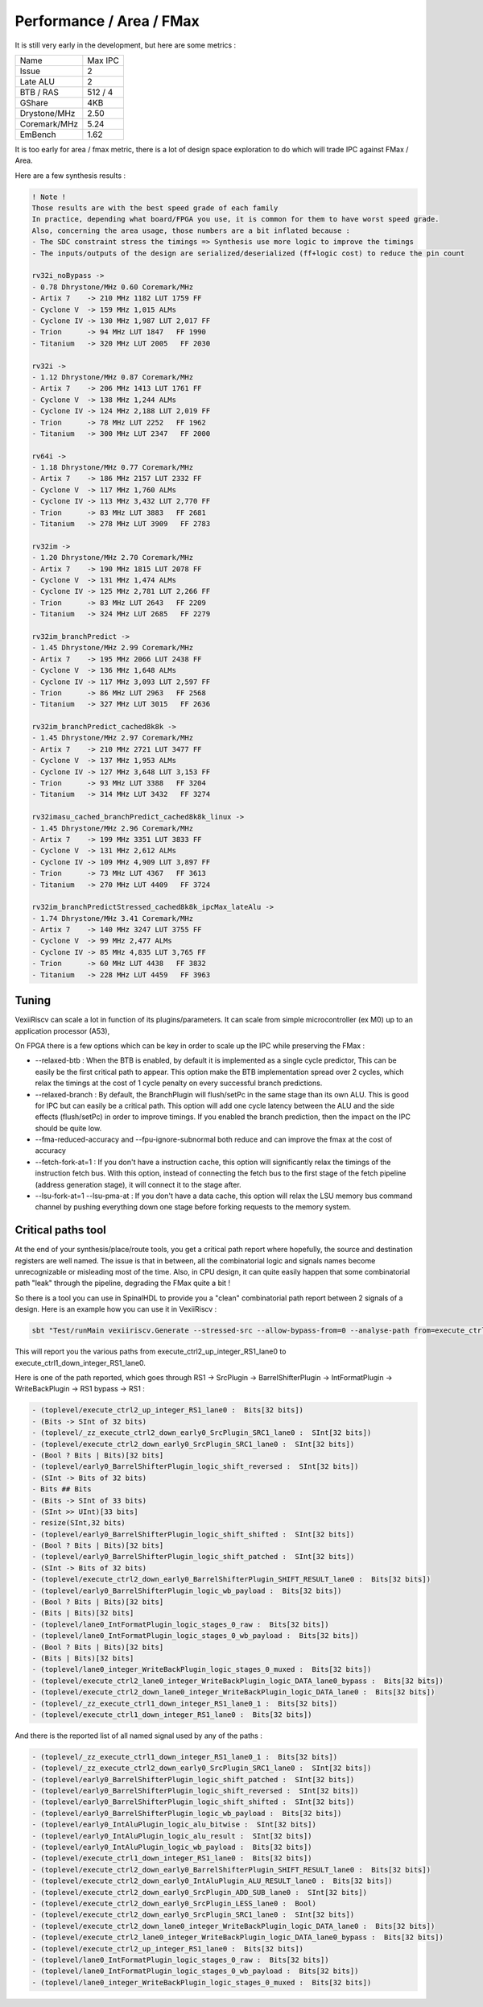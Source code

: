 Performance / Area / FMax
=========================

It is still very early in the development, but here are some metrics :

+---------------+----------------+
| Name          | Max IPC        |
+---------------+----------------+
| Issue         | 2              |
+---------------+----------------+
| Late ALU      | 2              |
+---------------+----------------+
| BTB / RAS     | 512 / 4        |
+---------------+----------------+
| GShare        | 4KB            |
+---------------+----------------+
| Drystone/MHz  | 2.50           |
+---------------+----------------+
| Coremark/MHz  | 5.24           |
+---------------+----------------+
| EmBench       | 1.62           |
+---------------+----------------+

It is too early for area / fmax metric, there is a lot of design space exploration to do which will trade IPC against FMax / Area.



Here are a few synthesis results : 

.. code-block:: 

    ! Note ! 
    Those results are with the best speed grade of each family
    In practice, depending what board/FPGA you use, it is common for them to have worst speed grade.
    Also, concerning the area usage, those numbers are a bit inflated because : 
    - The SDC constraint stress the timings => Synthesis use more logic to improve the timings
    - The inputs/outputs of the design are serialized/deserialized (ff+logic cost) to reduce the pin count

    rv32i_noBypass ->
    - 0.78 Dhrystone/MHz 0.60 Coremark/MHz
    - Artix 7    -> 210 MHz 1182 LUT 1759 FF 
    - Cyclone V  -> 159 MHz 1,015 ALMs
    - Cyclone IV -> 130 MHz 1,987 LUT 2,017 FF 
    - Trion      -> 94 MHz LUT 1847   FF 1990
    - Titanium   -> 320 MHz LUT 2005   FF 2030

    rv32i ->
    - 1.12 Dhrystone/MHz 0.87 Coremark/MHz
    - Artix 7    -> 206 MHz 1413 LUT 1761 FF 
    - Cyclone V  -> 138 MHz 1,244 ALMs
    - Cyclone IV -> 124 MHz 2,188 LUT 2,019 FF 
    - Trion      -> 78 MHz LUT 2252   FF 1962
    - Titanium   -> 300 MHz LUT 2347   FF 2000

    rv64i ->
    - 1.18 Dhrystone/MHz 0.77 Coremark/MHz
    - Artix 7    -> 186 MHz 2157 LUT 2332 FF 
    - Cyclone V  -> 117 MHz 1,760 ALMs
    - Cyclone IV -> 113 MHz 3,432 LUT 2,770 FF 
    - Trion      -> 83 MHz LUT 3883   FF 2681
    - Titanium   -> 278 MHz LUT 3909   FF 2783

    rv32im ->
    - 1.20 Dhrystone/MHz 2.70 Coremark/MHz
    - Artix 7    -> 190 MHz 1815 LUT 2078 FF 
    - Cyclone V  -> 131 MHz 1,474 ALMs
    - Cyclone IV -> 125 MHz 2,781 LUT 2,266 FF 
    - Trion      -> 83 MHz LUT 2643   FF 2209
    - Titanium   -> 324 MHz LUT 2685   FF 2279

    rv32im_branchPredict ->
    - 1.45 Dhrystone/MHz 2.99 Coremark/MHz
    - Artix 7    -> 195 MHz 2066 LUT 2438 FF 
    - Cyclone V  -> 136 MHz 1,648 ALMs
    - Cyclone IV -> 117 MHz 3,093 LUT 2,597 FF 
    - Trion      -> 86 MHz LUT 2963   FF 2568
    - Titanium   -> 327 MHz LUT 3015   FF 2636

    rv32im_branchPredict_cached8k8k ->
    - 1.45 Dhrystone/MHz 2.97 Coremark/MHz
    - Artix 7    -> 210 MHz 2721 LUT 3477 FF 
    - Cyclone V  -> 137 MHz 1,953 ALMs
    - Cyclone IV -> 127 MHz 3,648 LUT 3,153 FF 
    - Trion      -> 93 MHz LUT 3388   FF 3204
    - Titanium   -> 314 MHz LUT 3432   FF 3274

    rv32imasu_cached_branchPredict_cached8k8k_linux ->
    - 1.45 Dhrystone/MHz 2.96 Coremark/MHz
    - Artix 7    -> 199 MHz 3351 LUT 3833 FF 
    - Cyclone V  -> 131 MHz 2,612 ALMs
    - Cyclone IV -> 109 MHz 4,909 LUT 3,897 FF 
    - Trion      -> 73 MHz LUT 4367   FF 3613
    - Titanium   -> 270 MHz LUT 4409   FF 3724

    rv32im_branchPredictStressed_cached8k8k_ipcMax_lateAlu ->
    - 1.74 Dhrystone/MHz 3.41 Coremark/MHz
    - Artix 7    -> 140 MHz 3247 LUT 3755 FF 
    - Cyclone V  -> 99 MHz 2,477 ALMs
    - Cyclone IV -> 85 MHz 4,835 LUT 3,765 FF 
    - Trion      -> 60 MHz LUT 4438   FF 3832
    - Titanium   -> 228 MHz LUT 4459   FF 3963


Tuning
------

VexiiRiscv can scale a lot in function of its plugins/parameters. It can scale from simple microcontroller
(ex M0) up to an application processor (A53),

On FPGA there is a few options which can be key in order to scale up the IPC while preserving the FMax :

- --relaxed-btb : When the BTB is enabled, by default it is implemented as a single cycle predictor,
  This can be easily be the first critical path to appear.
  This option make the BTB implementation spread over 2 cycles,
  which relax the timings at the cost of 1 cycle penalty on every successful branch predictions.
- --relaxed-branch : By default, the BranchPlugin will flush/setPc in the same stage
  than its own ALU. This is good for IPC but can easily be a critical path.
  This option will add one cycle latency between the ALU and the side effects (flush/setPc)
  in order to improve timings.
  If you enabled the branch prediction, then the impact on the IPC should be quite low.
- --fma-reduced-accuracy and --fpu-ignore-subnormal both reduce and can improve the fmax
  at the cost of accuracy
- --fetch-fork-at=1 : If you don't have a instruction cache, this option will significantly relax the
  timings of the instruction fetch bus. With this option, instead of connecting the fetch bus to the first stage of the
  fetch pipeline (address generation stage), it will connect it to the stage after.
- --lsu-fork-at=1 --lsu-pma-at : If you don't have a data cache, this option will relax the LSU memory bus command channel
  by pushing everything down one stage before forking requests to the memory system.


Critical paths tool
-------------------

At the end of your synthesis/place/route tools, you get a critical path report where hopefully, the source and destination registers are well named.
The issue is that in between, all the combinatorial logic and signals names become unrecognizable or misleading most of the time.
Also, in CPU design, it can quite easily happen that some combinatorial path "leak" through the pipeline, degrading the FMax quite a bit !

So there is a tool you can use in SpinalHDL to provide you a "clean" combinatorial path report between 2 signals of a design.
Here is an example how you can use it in VexiiRiscv :

.. code-block:: bash

    sbt "Test/runMain vexiiriscv.Generate --stressed-src --allow-bypass-from=0 --analyse-path from=execute_ctrl2_up_integer_RS1_lane0,to=execute_ctrl1_down_integer_RS1_lane0"

This will report you the various paths from execute_ctrl2_up_integer_RS1_lane0 to execute_ctrl1_down_integer_RS1_lane0.

Here is one of the path reported, which goes through RS1 -> SrcPlugin -> BarrelShifterPlugin -> IntFormatPlugin -> WriteBackPlugin -> RS1 bypass -> RS1 :

.. code-block::

    - (toplevel/execute_ctrl2_up_integer_RS1_lane0 :  Bits[32 bits])
    - (Bits -> SInt of 32 bits)
    - (toplevel/_zz_execute_ctrl2_down_early0_SrcPlugin_SRC1_lane0 :  SInt[32 bits])
    - (toplevel/execute_ctrl2_down_early0_SrcPlugin_SRC1_lane0 :  SInt[32 bits])
    - (Bool ? Bits | Bits)[32 bits]
    - (toplevel/early0_BarrelShifterPlugin_logic_shift_reversed :  SInt[32 bits])
    - (SInt -> Bits of 32 bits)
    - Bits ## Bits
    - (Bits -> SInt of 33 bits)
    - (SInt >> UInt)[33 bits]
    - resize(SInt,32 bits)
    - (toplevel/early0_BarrelShifterPlugin_logic_shift_shifted :  SInt[32 bits])
    - (Bool ? Bits | Bits)[32 bits]
    - (toplevel/early0_BarrelShifterPlugin_logic_shift_patched :  SInt[32 bits])
    - (SInt -> Bits of 32 bits)
    - (toplevel/execute_ctrl2_down_early0_BarrelShifterPlugin_SHIFT_RESULT_lane0 :  Bits[32 bits])
    - (toplevel/early0_BarrelShifterPlugin_logic_wb_payload :  Bits[32 bits])
    - (Bool ? Bits | Bits)[32 bits]
    - (Bits | Bits)[32 bits]
    - (toplevel/lane0_IntFormatPlugin_logic_stages_0_raw :  Bits[32 bits])
    - (toplevel/lane0_IntFormatPlugin_logic_stages_0_wb_payload :  Bits[32 bits])
    - (Bool ? Bits | Bits)[32 bits]
    - (Bits | Bits)[32 bits]
    - (toplevel/lane0_integer_WriteBackPlugin_logic_stages_0_muxed :  Bits[32 bits])
    - (toplevel/execute_ctrl2_lane0_integer_WriteBackPlugin_logic_DATA_lane0_bypass :  Bits[32 bits])
    - (toplevel/execute_ctrl2_down_lane0_integer_WriteBackPlugin_logic_DATA_lane0 :  Bits[32 bits])
    - (toplevel/_zz_execute_ctrl1_down_integer_RS1_lane0_1 :  Bits[32 bits])
    - (toplevel/execute_ctrl1_down_integer_RS1_lane0 :  Bits[32 bits])

And there is the reported list of all named signal used by any of the paths :

.. code-block::

    - (toplevel/_zz_execute_ctrl1_down_integer_RS1_lane0_1 :  Bits[32 bits])
    - (toplevel/_zz_execute_ctrl2_down_early0_SrcPlugin_SRC1_lane0 :  SInt[32 bits])
    - (toplevel/early0_BarrelShifterPlugin_logic_shift_patched :  SInt[32 bits])
    - (toplevel/early0_BarrelShifterPlugin_logic_shift_reversed :  SInt[32 bits])
    - (toplevel/early0_BarrelShifterPlugin_logic_shift_shifted :  SInt[32 bits])
    - (toplevel/early0_BarrelShifterPlugin_logic_wb_payload :  Bits[32 bits])
    - (toplevel/early0_IntAluPlugin_logic_alu_bitwise :  SInt[32 bits])
    - (toplevel/early0_IntAluPlugin_logic_alu_result :  SInt[32 bits])
    - (toplevel/early0_IntAluPlugin_logic_wb_payload :  Bits[32 bits])
    - (toplevel/execute_ctrl1_down_integer_RS1_lane0 :  Bits[32 bits])
    - (toplevel/execute_ctrl2_down_early0_BarrelShifterPlugin_SHIFT_RESULT_lane0 :  Bits[32 bits])
    - (toplevel/execute_ctrl2_down_early0_IntAluPlugin_ALU_RESULT_lane0 :  Bits[32 bits])
    - (toplevel/execute_ctrl2_down_early0_SrcPlugin_ADD_SUB_lane0 :  SInt[32 bits])
    - (toplevel/execute_ctrl2_down_early0_SrcPlugin_LESS_lane0 :  Bool)
    - (toplevel/execute_ctrl2_down_early0_SrcPlugin_SRC1_lane0 :  SInt[32 bits])
    - (toplevel/execute_ctrl2_down_lane0_integer_WriteBackPlugin_logic_DATA_lane0 :  Bits[32 bits])
    - (toplevel/execute_ctrl2_lane0_integer_WriteBackPlugin_logic_DATA_lane0_bypass :  Bits[32 bits])
    - (toplevel/execute_ctrl2_up_integer_RS1_lane0 :  Bits[32 bits])
    - (toplevel/lane0_IntFormatPlugin_logic_stages_0_raw :  Bits[32 bits])
    - (toplevel/lane0_IntFormatPlugin_logic_stages_0_wb_payload :  Bits[32 bits])
    - (toplevel/lane0_integer_WriteBackPlugin_logic_stages_0_muxed :  Bits[32 bits])
